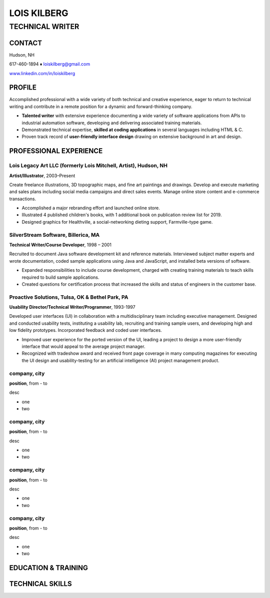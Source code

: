 LOIS KILBERG
############

TECHNICAL WRITER
****************

CONTACT
=======

Hudson, NH

617-460-1894 ♦ loiskilberg@gmail.com

`www.linkedin.com/in/loiskilberg <http://linkedin.com/in/loiskilberg>`_

PROFILE  
=======

Accomplished professional with a wide variety of both technical and creative experience, eager to return to technical writing and contribute in a remote position for a dynamic and forward-thinking company.

* **Talented writer** with extensive experience documenting a wide variety of software applications from APIs to industrial automation software, developing and delivering associated training materials.

* Demonstrated technical expertise, **skilled at coding applications** in several languages including HTML & C.

* Proven track record of **user-friendly interface design** drawing on extensive background in art and design.

PROFESSIONAL EXPERIENCE
=======================

Lois Legacy Art LLC (formerly Lois Mitchell, Artist), Hudson, NH
^^^^^^^^^^^^^^^^^^^^^^^^^^^^^^^^^^^^^^^^^^^^^^^^^^^^^^^^^^^^^^^^
**Artist/Illustrator**, 2003–Present

Create freelance illustrations, 3D topographic maps, and fine art paintings and drawings. Develop and execute marketing and sales plans including social media campaigns and direct sales events. Manage online store content and e-commerce transactions.

* Accomplished a major rebranding effort and launched online store.
* Illustrated 4 published children's books, with 1 additional book on publication review list for 2019.
* Designed graphics for Healthville, a social-networking dieting support, Farmville-type game.

SilverStream Software, Billerica, MA
^^^^^^^^^^^^^^^^^^^^^^^^^^^^^^^^^^^^
**Technical Writer/Course Developer**, 1998 – 2001

Recruited to document Java software development kit and reference materials. Interviewed subject matter experts and wrote documentation, coded sample applications using Java and JavaScript, and installed beta versions of software.

* Expanded responsibilities to include course development, charged with creating training materials to teach skills required to build sample applications.
* Created questions for certification process that increased the skills and status of engineers in the customer base.

Proactive Solutions, Tulsa, OK & Bethel Park, PA
^^^^^^^^^^^^^^^^^^^^^^^^^^^^^^^^^^^^
**Usability Director/Technical Writer/Programmer**, 1993-1997

Developed user interfaces (UI) in collaboration with a multidisciplinary team including executive management. Designed and conducted usability tests, instituting a usability lab, recruiting and training sample users, and developing high and low fidelity prototypes. Incorporated feedback and coded user interfaces.

* Improved user experience for the ported version of the UI, leading a project to design a more user-friendly interface that would appeal to the average project manager.
* Recognized with tradeshow award and received front page coverage in many computing magazines for executing the UI design and usability-testing for an artificial intelligence (AI) project management product.

company, city
^^^^^^^^^^^^^^^^^^^^^^^^^^^^^^^^^^^^
**position**, from - to

desc

* one
* two

company, city
^^^^^^^^^^^^^^^^^^^^^^^^^^^^^^^^^^^^
**position**, from - to

desc

* one
* two

company, city
^^^^^^^^^^^^^^^^^^^^^^^^^^^^^^^^^^^^
**position**, from - to

desc

* one
* two

company, city
^^^^^^^^^^^^^^^^^^^^^^^^^^^^^^^^^^^^
**position**, from - to

desc

* one
* two



EDUCATION & TRAINING
====================

TECHNICAL SKILLS
================
